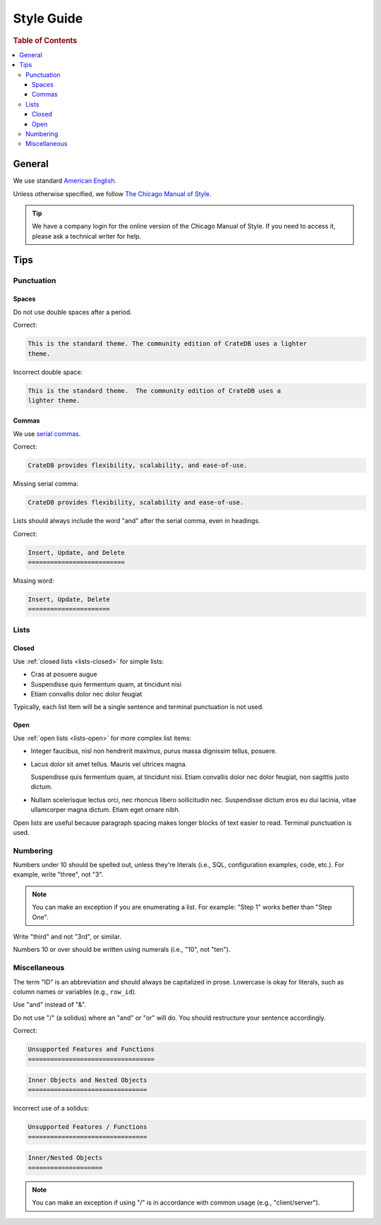 .. _style-guide:

===========
Style Guide
===========

.. rubric:: Table of Contents

.. contents::
   :local:


.. _style-general:

General
=======

We use standard `American English`_.

Unless otherwise specified, we follow `The Chicago Manual of Style`_.

.. TIP::

    We have a company login for the online version of the Chicago Manual of
    Style. If you need to access it, please ask a technical writer for help.


.. _style-tips:

Tips
====


.. _style-tips-punc:

Punctuation
-----------


.. _style-tips-spaces:

Spaces
~~~~~~

Do not use double spaces after a period.

Correct:

.. code-block:: rst


    This is the standard theme. The community edition of CrateDB uses a lighter
    theme.

Incorrect double space:

.. rst-class:: incorrect
.. code-block:: rst

    This is the standard theme.  The community edition of CrateDB uses a
    lighter theme.


.. _style-tips-commas:

Commas
~~~~~~

We use `serial commas`_.

Correct:

.. code-block:: rst

    CrateDB provides flexibility, scalability, and ease-of-use.

Missing serial comma:

.. rst-class:: incorrect
.. code-block:: rst

    CrateDB provides flexibility, scalability and ease-of-use.

Lists should always include the word "and" after the serial comma, even in
headings.

Correct:

.. code-block:: rst

    Insert, Update, and Delete
    ==========================

Missing word:

.. rst-class:: incorrect
.. code-block:: rst

    Insert, Update, Delete
    ======================


.. _style-tips-lists:

Lists
-----


.. _style-tips-lists-closed:

Closed
~~~~~~

Use :ref:`closed lists <lists-closed>` for simple lists:

* Cras at posuere augue
* Suspendisse quis fermentum quam, at tincidunt nisi
* Etiam convallis dolor nec dolor feugiat

Typically, each list item will be a single sentence and terminal punctuation is
not used.


.. _style-tips-lists-open:

Open
~~~~

Use :ref:`open lists <lists-open>` for more complex list items:

.. rst-class:: open

* Integer faucibus, nisl non hendrerit maximus, purus massa dignissim tellus,
  posuere.

* Lacus dolor sit amet tellus. Mauris vel ultrices magna.

  Suspendisse quis fermentum quam, at tincidunt nisi. Etiam convallis dolor nec
  dolor feugiat, non sagittis justo dictum.

* Nullam scelerisque lectus orci, nec rhoncus libero sollicitudin nec.
  Suspendisse dictum eros eu dui lacinia, vitae ullamcorper magna dictum. Etiam
  eget ornare nibh.

Open lists are useful because paragraph spacing makes longer blocks of text
easier to read. Terminal punctuation is used.


.. _style-tips-numbers:

Numbering
---------

Numbers under 10 should be spelled out, unless they're literals (i.e., SQL,
configuration examples, code, etc.). For example, write "three", not "3".

.. NOTE::

    You can make an exception if you are enumerating a list. For example:
    "Step 1" works better than "Step One".

Write "third" and not "3rd", or similar.

Numbers 10 or over should be written using numerals (i.e., "10", not "ten").


.. _style-tips-misc:

Miscellaneous
-------------

The term "ID" is an abbreviation and should always be capitalized in prose.
Lowercase is okay for literals, such as column names or variables (e.g.,
``row_id``).

Use "and" instead of "&".

Do not use "/" (a solidus) where an "and" or "or" will do. You should
restructure your sentence accordingly.

Correct:

.. code-block:: rst

    Unsupported Features and Functions
    ==================================

.. code-block:: rst

    Inner Objects and Nested Objects
    ================================

Incorrect use of a solidus:

.. rst-class:: incorrect
.. code-block:: rst

    Unsupported Features / Functions
    ================================

.. rst-class:: incorrect
.. code-block:: rst

    Inner/Nested Objects
    ====================

.. NOTE::

    You can make an exception if using "/" is in accordance with common usage
    (e.g., "client/server").


.. _American English: https://en.wikipedia.org/wiki/American_English
.. _serial commas: https://en.wikipedia.org/wiki/Serial_comma
.. _The Chicago Manual of Style: https://www.chicagomanualofstyle.org/home.html
